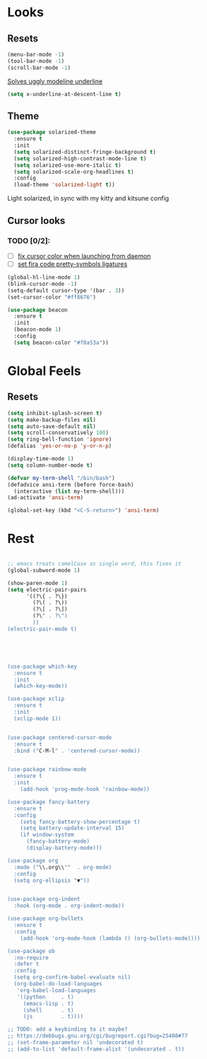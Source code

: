 * Looks

** Resets
#+BEGIN_SRC emacs-lisp
  (menu-bar-mode -1)
  (tool-bar-mode -1)
  (scroll-bar-mode -1)
#+END_SRC

[[https://github.com/bbatsov/solarized-emacs/issues/187][Solves uggly modeline underline]]

#+BEGIN_SRC emacs-lisp
  (setq x-underline-at-descent-line t)
#+END_SRC

** Theme
#+BEGIN_SRC emacs-lisp
  (use-package solarized-theme
    :ensure t
    :init
    (setq solarized-distinct-fringe-background t)
    (setq solarized-high-contrast-mode-line t)
    (setq solarized-use-more-italic t)
    (setq solarized-scale-org-headlines t)
    :config
    (load-theme 'solarized-light t))
#+END_SRC

Light solarized, in sync with my kitty and kitsune config

** Cursor looks

*** TODO [0/2]:
- [ ] [[https://emacs.stackexchange.com/questions/13291][fix cursor color when launching from daemon]]
- [ ] [[https://github.com/tonsky/FiraCode/wiki/Emacs-instructions][set fira code pretty-symbols ligatures]]

#+BEGIN_SRC emacs-lisp
  (global-hl-line-mode 1)
  (blink-cursor-mode -1)
  (setq-default cursor-type '(bar . 3))
  (set-cursor-color "#ff8676")

  (use-package beacon
    :ensure t
    :init
    (beacon-mode 1)
    :config
    (setq beacon-color "#f8a53a"))
#+END_SRC


* Global Feels

** Resets

#+BEGIN_SRC emacs-lisp
  (setq inhibit-splash-screen t)
  (setq make-backup-files nil)
  (setq auto-save-default nil)
  (setq scroll-conservatively 100)
  (setq ring-bell-function 'ignore)
  (defalias 'yes-or-no-p 'y-or-n-p)

  (display-time-mode 1)
  (setq column-number-mode t)

  (defvar my-term-shell "/bin/bash")
  (defadvice ansi-term (before force-bash)
    (interactive (list my-term-shell)))
  (ad-activate 'ansi-term)

  (global-set-key (kbd "<C-S-return>") 'ansi-term)
#+END_SRC

* Rest

#+BEGIN_SRC emacs-lisp

  ;; emacs treats camelCase as single word, this fixes it
  (global-subword-mode 1)

  (show-paren-mode 1)
  (setq electric-pair-pairs
        '((?\{ . ?\})
          (?\( . ?\))
          (?\[ . ?\])
          (?\" . ?\")
          ))
  (electric-pair-mode t)





  (use-package which-key
    :ensure t
    :init
    (which-key-mode))

  (use-package xclip
    :ensure t
    :init
    (xclip-mode 1))


  (use-package centered-cursor-mode
    :ensure t
    :bind ("C-M-l" . 'centered-cursor-mode))


  (use-package rainbow-mode
    :ensure t
    :init
      (add-hook 'prog-mode-hook 'rainbow-mode))

  (use-package fancy-battery
    :ensure t
    :config
      (setq fancy-battery-show-percentage t)
      (setq battery-update-interval 15)
      (if window-system
        (fancy-battery-mode)
        (display-battery-mode)))

  (use-package org
    :mode ("\\.org\\'"  . org-mode)
    :config
    (setq org-ellipsis "▼"))


  (use-package org-indent
    :hook (org-mode . org-indent-mode))

  (use-package org-bullets
    :ensure t
    :config
      (add-hook 'org-mode-hook (lambda () (org-bullets-mode))))

  (use-package ob
    :no-require
    :defer t
    :config
    (setq org-confirm-babel-evaluate nil)
    (org-babel-do-load-languages
     'org-babel-load-languages
     '((python     . t)
       (emacs-lisp . t)
       (shell      . t)
       (js         . t))))

  ;; TODO: add a keybinding to it maybe?
  ;; https://debbugs.gnu.org/cgi/bugreport.cgi?bug=25408#77
  ;; (set-frame-parameter nil 'undecorated t)
  ;; (add-to-list 'default-frame-alist '(undecorated . t))

#+END_SRC

